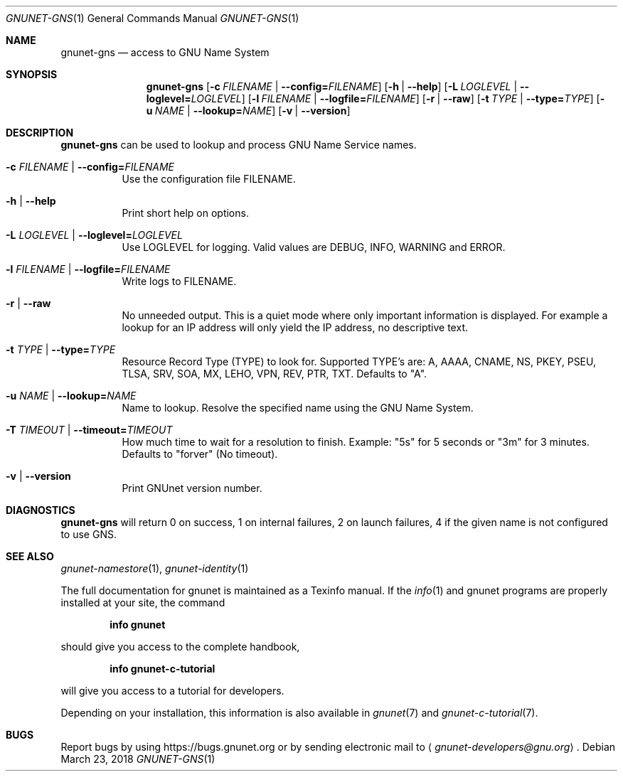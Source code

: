 .\" This file is part of GNUnet.
.\" Copyright (C) 2001-2019 GNUnet e.V.
.\"
.\" Permission is granted to copy, distribute and/or modify this document
.\" under the terms of the GNU Free Documentation License, Version 1.3 or
.\" any later version published by the Free Software Foundation; with no
.\" Invariant Sections, no Front-Cover Texts, and no Back-Cover Texts.  A
.\" copy of the license is included in the file
.\" FDL-1.3.
.\"
.\" A copy of the license is also available from the Free Software
.\" Foundation Web site at http://www.gnu.org/licenses/fdl.html}.
.\"
.\" Alternately, this document is also available under the General
.\" Public License, version 3 or later, as published by the Free Software
.\" Foundation.  A copy of the license is included in the file
.\" GPL3.
.\"
.\" A copy of the license is also available from the Free Software
.\" Foundation Web site at http://www.gnu.org/licenses/gpl.html
.\"
.\" SPDX-License-Identifier: GPL3.0-or-later OR FDL1.3-or-later
.\"
.Dd March 23, 2018
.Dt GNUNET-GNS 1
.Os
.Sh NAME
.Nm gnunet-gns
.Nd access to GNU Name System
.Sh SYNOPSIS
.Nm
.Op Fl c Ar FILENAME | Fl -config= Ns Ar FILENAME
.Op Fl h | -help
.Op Fl L Ar LOGLEVEL | Fl -loglevel= Ns Ar LOGLEVEL
.Op Fl l Ar FILENAME | Fl -logfile= Ns Ar FILENAME
.Op Fl r | -raw
.Op Fl t Ar TYPE | Fl -type= Ns Ar TYPE
.Op Fl u Ar NAME | Fl -lookup= Ns Ar NAME
.Op Fl v | -version
.Sh DESCRIPTION
.Nm
can be used to lookup and process GNU Name Service names.
.Bl -tag -width indent
.It Fl c Ar FILENAME | Fl -config= Ns Ar FILENAME
Use the configuration file FILENAME.
.It Fl h | -help
Print short help on options.
.It Fl L Ar LOGLEVEL | Fl -loglevel= Ns Ar LOGLEVEL
Use LOGLEVEL for logging.
Valid values are DEBUG, INFO, WARNING and ERROR.
.It Fl l Ar FILENAME | Fl -logfile= Ns Ar FILENAME
Write logs to FILENAME.
.It Fl r | -raw
No unneeded output.
This is a quiet mode where only important information is displayed.
For example a lookup for an IP address will only yield the IP address, no descriptive text.
.It Fl t Ar TYPE | Fl -type= Ns Ar TYPE
Resource Record Type (TYPE) to look for.
Supported TYPE's are: A, AAAA, CNAME, NS, PKEY, PSEU, TLSA, SRV, SOA, MX, LEHO, VPN, REV, PTR, TXT.
Defaults to "A".
.It Fl u Ar NAME | Fl -lookup= Ns Ar NAME
Name to lookup.
Resolve the specified name using the GNU Name System.
.It Fl T Ar TIMEOUT | Fl -timeout= Ns Ar TIMEOUT
How much time to wait for a resolution to finish.
Example: "5s" for 5 seconds or "3m" for 3 minutes.
Defaults to "forver" (No timeout).
.It Fl v | -version
Print GNUnet version number.
.El
.Sh DIAGNOSTICS
.Nm
will return 0 on success, 1 on internal failures, 2 on
launch failures, 4 if the given name is not configured to use GNS.
.Sh SEE ALSO
.Xr gnunet-namestore 1 ,
.Xr gnunet-identity 1
.sp
The full documentation for gnunet is maintained as a Texinfo manual.
If the
.Xr info 1
and gnunet programs are properly installed at your site, the command
.Pp
.Dl info gnunet
.Pp
should give you access to the complete handbook,
.Pp
.Dl info gnunet-c-tutorial
.Pp
will give you access to a tutorial for developers.
.sp
Depending on your installation, this information is also available in
.Xr gnunet 7 and
.Xr gnunet-c-tutorial 7 .
.\".Sh HISTORY
.\".Sh AUTHORS
.Sh BUGS
Report bugs by using
.Lk https://bugs.gnunet.org
or by sending electronic mail to
.Aq Mt gnunet-developers@gnu.org .

